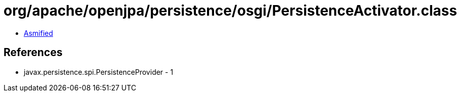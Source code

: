 = org/apache/openjpa/persistence/osgi/PersistenceActivator.class

 - link:PersistenceActivator-asmified.java[Asmified]

== References

 - javax.persistence.spi.PersistenceProvider - 1
